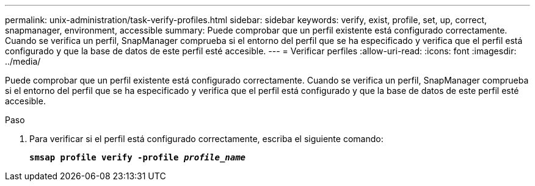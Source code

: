 ---
permalink: unix-administration/task-verify-profiles.html 
sidebar: sidebar 
keywords: verify, exist, profile, set, up, correct, snapmanager, environment, accessible 
summary: Puede comprobar que un perfil existente está configurado correctamente. Cuando se verifica un perfil, SnapManager comprueba si el entorno del perfil que se ha especificado y verifica que el perfil está configurado y que la base de datos de este perfil esté accesible. 
---
= Verificar perfiles
:allow-uri-read: 
:icons: font
:imagesdir: ../media/


[role="lead"]
Puede comprobar que un perfil existente está configurado correctamente. Cuando se verifica un perfil, SnapManager comprueba si el entorno del perfil que se ha especificado y verifica que el perfil está configurado y que la base de datos de este perfil esté accesible.

.Paso
. Para verificar si el perfil está configurado correctamente, escriba el siguiente comando:
+
`*smsap profile verify -profile _profile_name_*`


